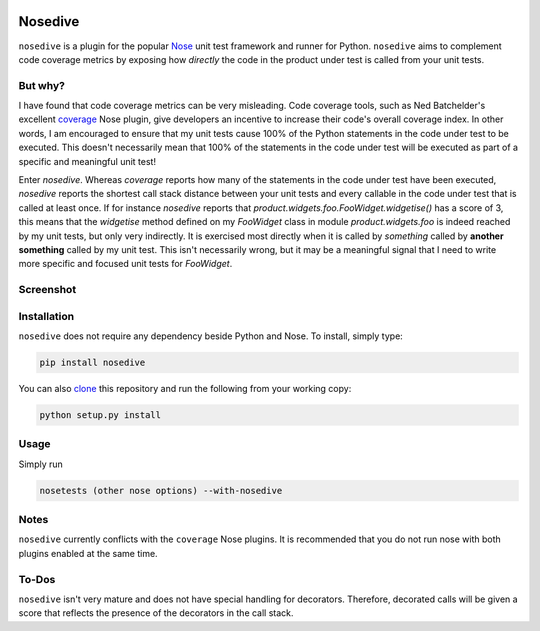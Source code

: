 .. image:: https://travis-ci.org/mattboyer/nosedive.svg?branch=master
    :target: https://travis-ci.org/mattboyer/nosedive

.. image:: https://coveralls.io/repos/mattboyer/nosedive/badge.svg?branch=master
    :target: https://coveralls.io/r/mattboyer/nosedive

.. image:: https://landscape.io/github/mattboyer/nosedive/master/landscape.svg?style=flat
    :target: https://landscape.io/github/mattboyer/nosedive/master
    :alt: Code Health

.. image:: https://img.shields.io/pypi/v/nosedive.svg
    :target: https://pypi.python.org/pypi/nosedive/
    :alt: Latest Version

.. image:: https://img.shields.io/pypi/format/nosedive.svg
    :target: https://pypi.python.org/pypi/nosedive/
    :alt: Download format

.. image:: https://img.shields.io/pypi/pyversions/nosedive.svg
    :target: https://pypi.python.org/pypi/nosedive/
    :alt: Supported Python versions

Nosedive
========

``nosedive`` is a plugin for the popular `Nose <http://nose.readthedocs.org/en/latest/index.html>`_ unit test framework and runner for Python. ``nosedive`` aims to complement code coverage metrics by exposing how *directly* the code in the product under test is called from your unit tests.

But why?
--------

I have found that code coverage metrics can be very misleading. Code coverage tools, such as Ned Batchelder's excellent `coverage <http://coverage.readthedocs.org/en/latest/>`_ Nose plugin, give developers an incentive to increase their code's overall coverage index. In other words, I am encouraged to ensure that my unit tests cause 100% of the Python statements in the code under test to be executed. This doesn't necessarily mean that 100% of the statements in the code under test will be executed as part of a specific and meaningful unit test!

Enter `nosedive`. Whereas `coverage` reports how many of the statements in the code under test have been executed, `nosedive` reports the shortest call stack distance between your unit tests and every callable in the code under test that is called at least once. If for instance `nosedive` reports that `product.widgets.foo.FooWidget.widgetise()` has a score of 3, this means that the `widgetise` method defined on my `FooWidget` class in module `product.widgets.foo` is indeed reached by my unit tests, but only very indirectly. It is exercised most directly when it is called by *something* called by **another something** called by my unit test. This isn't necessarily wrong, but it may be a meaningful signal that I need to write more specific and focused unit tests for `FooWidget`.

Screenshot
----------

.. image:: docs/screenshot.png

Installation
------------

``nosedive`` does not require any dependency beside Python and Nose. To install, simply type:

.. code-block:: bash

    pip install nosedive

You can also `clone <https://help.github.com/articles/cloning-a-repository/>`_ this repository and run the following from your working copy:

.. code-block:: bash

    python setup.py install

Usage
-----------------------

Simply run

.. code-block:: bash

    nosetests (other nose options) --with-nosedive

Notes
-----

``nosedive`` currently conflicts with the ``coverage`` Nose plugins. It is recommended that you do not run nose with both plugins enabled at the same time.

To-Dos
------

``nosedive`` isn't very mature and does not have special handling for decorators. Therefore, decorated calls will be given a score that reflects the presence of the decorators in the call stack.
